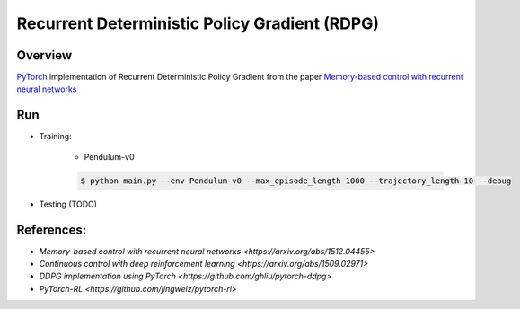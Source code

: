 ======
Recurrent Deterministic Policy Gradient (RDPG)
======

Overview
======
`PyTorch <https://github.com/pytorch/pytorch>`_ implementation of Recurrent Deterministic Policy Gradient from the paper `Memory-based control with recurrent neural networks <https://arxiv.org/abs/1512.04455>`_ 

Run
======
* Training:

	* Pendulum-v0

	.. code-block:: console

	    $ python main.py --env Pendulum-v0 --max_episode_length 1000 --trajectory_length 10 --debug


* Testing (TODO)

References: 
======
* `Memory-based control with recurrent neural networks <https://arxiv.org/abs/1512.04455>`
* `Continuous control with deep reinforcement learning <https://arxiv.org/abs/1509.02971>`
* `DDPG implementation using PyTorch <https://github.com/ghliu/pytorch-ddpg>`
* `PyTorch-RL <https://github.com/jingweiz/pytorch-rl>`
